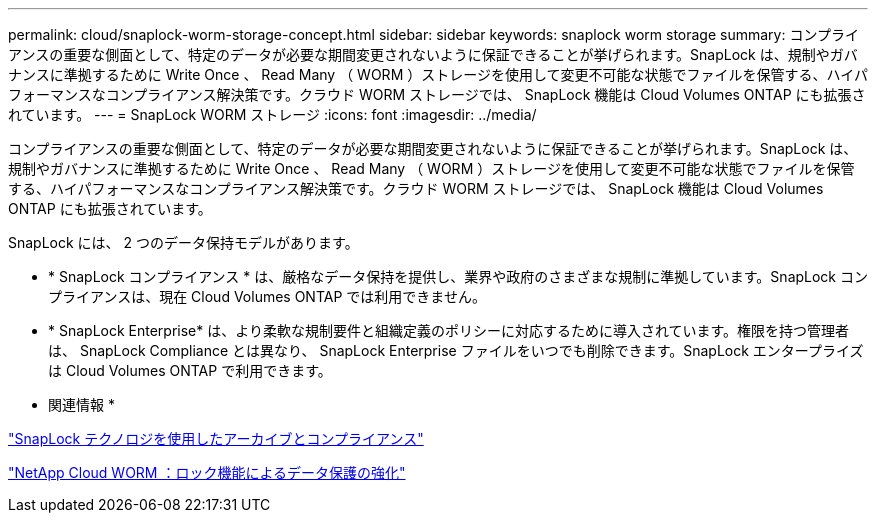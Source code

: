 ---
permalink: cloud/snaplock-worm-storage-concept.html 
sidebar: sidebar 
keywords: snaplock worm storage 
summary: コンプライアンスの重要な側面として、特定のデータが必要な期間変更されないように保証できることが挙げられます。SnapLock は、規制やガバナンスに準拠するために Write Once 、 Read Many （ WORM ）ストレージを使用して変更不可能な状態でファイルを保管する、ハイパフォーマンスなコンプライアンス解決策です。クラウド WORM ストレージでは、 SnapLock 機能は Cloud Volumes ONTAP にも拡張されています。 
---
= SnapLock WORM ストレージ
:icons: font
:imagesdir: ../media/


[role="lead"]
コンプライアンスの重要な側面として、特定のデータが必要な期間変更されないように保証できることが挙げられます。SnapLock は、規制やガバナンスに準拠するために Write Once 、 Read Many （ WORM ）ストレージを使用して変更不可能な状態でファイルを保管する、ハイパフォーマンスなコンプライアンス解決策です。クラウド WORM ストレージでは、 SnapLock 機能は Cloud Volumes ONTAP にも拡張されています。

SnapLock には、 2 つのデータ保持モデルがあります。

* * SnapLock コンプライアンス * は、厳格なデータ保持を提供し、業界や政府のさまざまな規制に準拠しています。SnapLock コンプライアンスは、現在 Cloud Volumes ONTAP では利用できません。
* * SnapLock Enterprise* は、より柔軟な規制要件と組織定義のポリシーに対応するために導入されています。権限を持つ管理者は、 SnapLock Compliance とは異なり、 SnapLock Enterprise ファイルをいつでも削除できます。SnapLock エンタープライズは Cloud Volumes ONTAP で利用できます。


* 関連情報 *

link:../snaplock/index.html["SnapLock テクノロジを使用したアーカイブとコンプライアンス"]

https://cloud.netapp.com/blog/enhance-cloud-data-protection-with-worm-storage["NetApp Cloud WORM ：ロック機能によるデータ保護の強化"]
